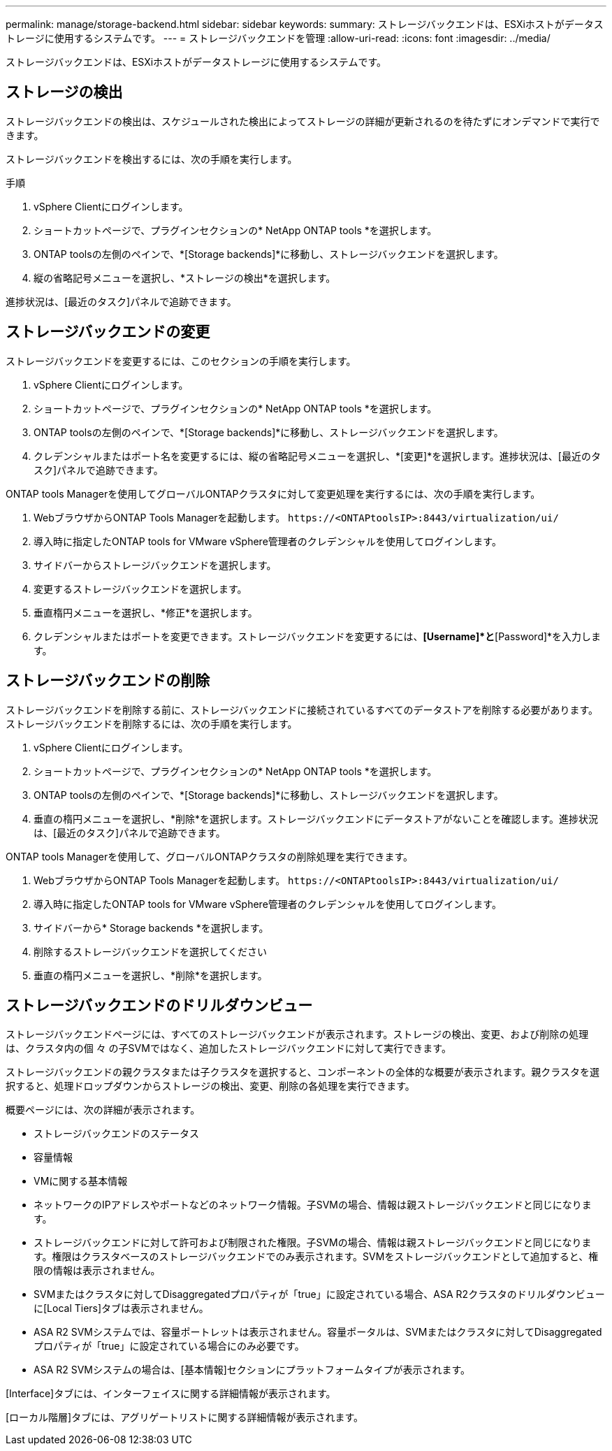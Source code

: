 ---
permalink: manage/storage-backend.html 
sidebar: sidebar 
keywords:  
summary: ストレージバックエンドは、ESXiホストがデータストレージに使用するシステムです。 
---
= ストレージバックエンドを管理
:allow-uri-read: 
:icons: font
:imagesdir: ../media/


[role="lead"]
ストレージバックエンドは、ESXiホストがデータストレージに使用するシステムです。



== ストレージの検出

ストレージバックエンドの検出は、スケジュールされた検出によってストレージの詳細が更新されるのを待たずにオンデマンドで実行できます。

ストレージバックエンドを検出するには、次の手順を実行します。

.手順
. vSphere Clientにログインします。
. ショートカットページで、プラグインセクションの* NetApp ONTAP tools *を選択します。
. ONTAP toolsの左側のペインで、*[Storage backends]*に移動し、ストレージバックエンドを選択します。
. 縦の省略記号メニューを選択し、*ストレージの検出*を選択します。


進捗状況は、[最近のタスク]パネルで追跡できます。



== ストレージバックエンドの変更

ストレージバックエンドを変更するには、このセクションの手順を実行します。

. vSphere Clientにログインします。
. ショートカットページで、プラグインセクションの* NetApp ONTAP tools *を選択します。
. ONTAP toolsの左側のペインで、*[Storage backends]*に移動し、ストレージバックエンドを選択します。
. クレデンシャルまたはポート名を変更するには、縦の省略記号メニューを選択し、*[変更]*を選択します。進捗状況は、[最近のタスク]パネルで追跡できます。


ONTAP tools Managerを使用してグローバルONTAPクラスタに対して変更処理を実行するには、次の手順を実行します。

. WebブラウザからONTAP Tools Managerを起動します。 `\https://<ONTAPtoolsIP>:8443/virtualization/ui/`
. 導入時に指定したONTAP tools for VMware vSphere管理者のクレデンシャルを使用してログインします。
. サイドバーからストレージバックエンドを選択します。
. 変更するストレージバックエンドを選択します。
. 垂直楕円メニューを選択し、*修正*を選択します。
. クレデンシャルまたはポートを変更できます。ストレージバックエンドを変更するには、*[Username]*と*[Password]*を入力します。




== ストレージバックエンドの削除

ストレージバックエンドを削除する前に、ストレージバックエンドに接続されているすべてのデータストアを削除する必要があります。ストレージバックエンドを削除するには、次の手順を実行します。

. vSphere Clientにログインします。
. ショートカットページで、プラグインセクションの* NetApp ONTAP tools *を選択します。
. ONTAP toolsの左側のペインで、*[Storage backends]*に移動し、ストレージバックエンドを選択します。
. 垂直の楕円メニューを選択し、*削除*を選択します。ストレージバックエンドにデータストアがないことを確認します。進捗状況は、[最近のタスク]パネルで追跡できます。


ONTAP tools Managerを使用して、グローバルONTAPクラスタの削除処理を実行できます。

. WebブラウザからONTAP Tools Managerを起動します。 `\https://<ONTAPtoolsIP>:8443/virtualization/ui/`
. 導入時に指定したONTAP tools for VMware vSphere管理者のクレデンシャルを使用してログインします。
. サイドバーから* Storage backends *を選択します。
. 削除するストレージバックエンドを選択してください
. 垂直の楕円メニューを選択し、*削除*を選択します。




== ストレージバックエンドのドリルダウンビュー

ストレージバックエンドページには、すべてのストレージバックエンドが表示されます。ストレージの検出、変更、および削除の処理は、クラスタ内の個 々 の子SVMではなく、追加したストレージバックエンドに対して実行できます。

ストレージバックエンドの親クラスタまたは子クラスタを選択すると、コンポーネントの全体的な概要が表示されます。親クラスタを選択すると、処理ドロップダウンからストレージの検出、変更、削除の各処理を実行できます。

概要ページには、次の詳細が表示されます。

* ストレージバックエンドのステータス
* 容量情報
* VMに関する基本情報
* ネットワークのIPアドレスやポートなどのネットワーク情報。子SVMの場合、情報は親ストレージバックエンドと同じになります。
* ストレージバックエンドに対して許可および制限された権限。子SVMの場合、情報は親ストレージバックエンドと同じになります。権限はクラスタベースのストレージバックエンドでのみ表示されます。SVMをストレージバックエンドとして追加すると、権限の情報は表示されません。
* SVMまたはクラスタに対してDisaggregatedプロパティが「true」に設定されている場合、ASA R2クラスタのドリルダウンビューに[Local Tiers]タブは表示されません。
* ASA R2 SVMシステムでは、容量ポートレットは表示されません。容量ポータルは、SVMまたはクラスタに対してDisaggregatedプロパティが「true」に設定されている場合にのみ必要です。
* ASA R2 SVMシステムの場合は、[基本情報]セクションにプラットフォームタイプが表示されます。


[Interface]タブには、インターフェイスに関する詳細情報が表示されます。

[ローカル階層]タブには、アグリゲートリストに関する詳細情報が表示されます。
